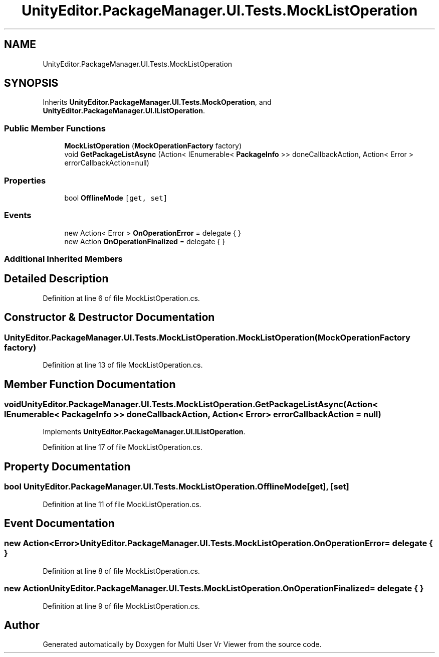 .TH "UnityEditor.PackageManager.UI.Tests.MockListOperation" 3 "Sat Jul 20 2019" "Version https://github.com/Saurabhbagh/Multi-User-VR-Viewer--10th-July/" "Multi User Vr Viewer" \" -*- nroff -*-
.ad l
.nh
.SH NAME
UnityEditor.PackageManager.UI.Tests.MockListOperation
.SH SYNOPSIS
.br
.PP
.PP
Inherits \fBUnityEditor\&.PackageManager\&.UI\&.Tests\&.MockOperation\fP, and \fBUnityEditor\&.PackageManager\&.UI\&.IListOperation\fP\&.
.SS "Public Member Functions"

.in +1c
.ti -1c
.RI "\fBMockListOperation\fP (\fBMockOperationFactory\fP factory)"
.br
.ti -1c
.RI "void \fBGetPackageListAsync\fP (Action< IEnumerable< \fBPackageInfo\fP >> doneCallbackAction, Action< Error > errorCallbackAction=null)"
.br
.in -1c
.SS "Properties"

.in +1c
.ti -1c
.RI "bool \fBOfflineMode\fP\fC [get, set]\fP"
.br
.in -1c
.SS "Events"

.in +1c
.ti -1c
.RI "new Action< Error > \fBOnOperationError\fP = delegate { }"
.br
.ti -1c
.RI "new Action \fBOnOperationFinalized\fP = delegate { }"
.br
.in -1c
.SS "Additional Inherited Members"
.SH "Detailed Description"
.PP 
Definition at line 6 of file MockListOperation\&.cs\&.
.SH "Constructor & Destructor Documentation"
.PP 
.SS "UnityEditor\&.PackageManager\&.UI\&.Tests\&.MockListOperation\&.MockListOperation (\fBMockOperationFactory\fP factory)"

.PP
Definition at line 13 of file MockListOperation\&.cs\&.
.SH "Member Function Documentation"
.PP 
.SS "void UnityEditor\&.PackageManager\&.UI\&.Tests\&.MockListOperation\&.GetPackageListAsync (Action< IEnumerable< \fBPackageInfo\fP >> doneCallbackAction, Action< Error > errorCallbackAction = \fCnull\fP)"

.PP
Implements \fBUnityEditor\&.PackageManager\&.UI\&.IListOperation\fP\&.
.PP
Definition at line 17 of file MockListOperation\&.cs\&.
.SH "Property Documentation"
.PP 
.SS "bool UnityEditor\&.PackageManager\&.UI\&.Tests\&.MockListOperation\&.OfflineMode\fC [get]\fP, \fC [set]\fP"

.PP
Definition at line 11 of file MockListOperation\&.cs\&.
.SH "Event Documentation"
.PP 
.SS "new Action<Error> UnityEditor\&.PackageManager\&.UI\&.Tests\&.MockListOperation\&.OnOperationError = delegate { }"

.PP
Definition at line 8 of file MockListOperation\&.cs\&.
.SS "new Action UnityEditor\&.PackageManager\&.UI\&.Tests\&.MockListOperation\&.OnOperationFinalized = delegate { }"

.PP
Definition at line 9 of file MockListOperation\&.cs\&.

.SH "Author"
.PP 
Generated automatically by Doxygen for Multi User Vr Viewer from the source code\&.
